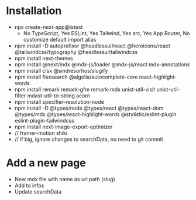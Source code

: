* Installation
- npx create-next-app@latest
  + No TypeScript, Yes ESLint, Yes Tailwind, Yes src, Yes App Router, No customize default import alias
- npm install -D autoprefixer @headlessui/react @heroicons/react @tailwindcss/typography @headlessui/tailwindcss
- npm install next-themes
- npm install @next/mdx @mdx-js/loader @mdx-js/react mdx-annotations
- npm install clsx @sindresorhus/slugify
- npm install flexsearch @algolia/autocomplete-core react-highlight-words
- npm install remark remark-gfm remark-mdx unist-util-visit unist-util-filter mdast-util-to-string acorn
- npm install specifier-resolution-node
- npm install -D @types/node @types/react @types/react-dom @types/mdx @types/react-highlight-words @stylistic/eslint-plugin eslint-plugin-tailwindcss
- npm install next-image-export-optimizer
- // framer-motion shiki
- // if big, ignore changes to searchData, no need to git commit
* Add a new page
- New mdx file with name as url path (slug)
- Add to infos
- Update searchData
